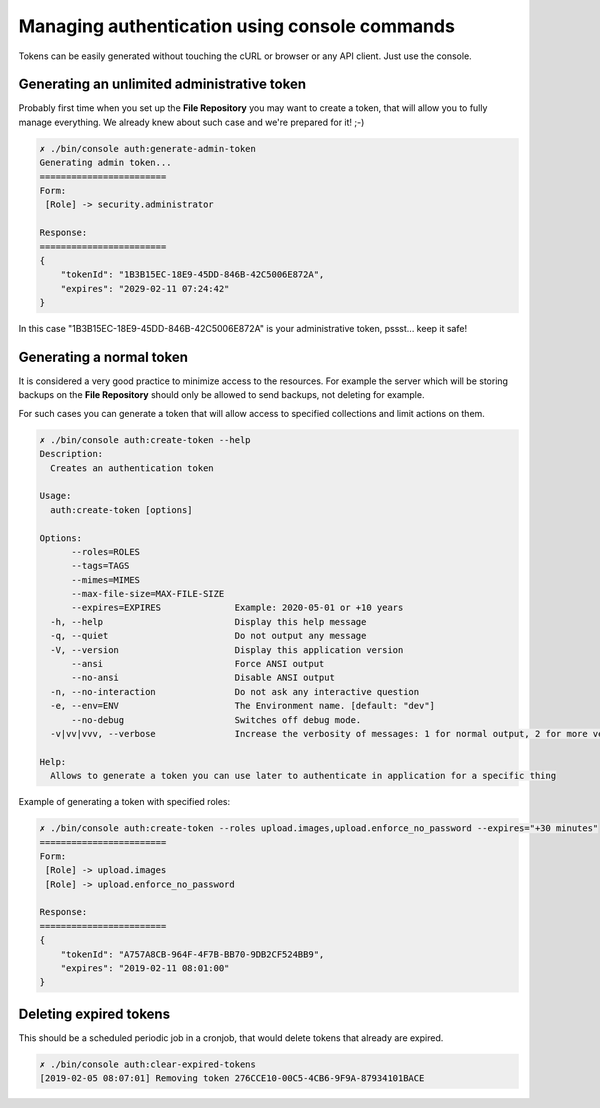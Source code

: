 Managing authentication using console commands
==============================================

Tokens can be easily generated without touching the cURL or browser or any API client.
Just use the console.

Generating an unlimited administrative token
--------------------------------------------

Probably first time when you set up the **File Repository** you may want to create a token, that will allow you to fully
manage everything. We already knew about such case and we're prepared for it! ;-)

.. code:: bash

    ✗ ./bin/console auth:generate-admin-token
    Generating admin token...
    ========================
    Form:
     [Role] -> security.administrator

    Response:
    ========================
    {
        "tokenId": "1B3B15EC-18E9-45DD-846B-42C5006E872A",
        "expires": "2029-02-11 07:24:42"
    }

In this case "1B3B15EC-18E9-45DD-846B-42C5006E872A" is your administrative token, pssst... keep it safe!

Generating a normal token
-------------------------

It is considered a very good practice to minimize access to the resources. For example the server which will be storing
backups on the **File Repository** should only be allowed to send backups, not deleting for example.

For such cases you can generate a token that will allow access to specified collections and limit actions on them.

.. code:: bash

    ✗ ./bin/console auth:create-token --help
    Description:
      Creates an authentication token

    Usage:
      auth:create-token [options]

    Options:
          --roles=ROLES
          --tags=TAGS
          --mimes=MIMES
          --max-file-size=MAX-FILE-SIZE
          --expires=EXPIRES              Example: 2020-05-01 or +10 years
      -h, --help                         Display this help message
      -q, --quiet                        Do not output any message
      -V, --version                      Display this application version
          --ansi                         Force ANSI output
          --no-ansi                      Disable ANSI output
      -n, --no-interaction               Do not ask any interactive question
      -e, --env=ENV                      The Environment name. [default: "dev"]
          --no-debug                     Switches off debug mode.
      -v|vv|vvv, --verbose               Increase the verbosity of messages: 1 for normal output, 2 for more verbose output and 3 for debug

    Help:
      Allows to generate a token you can use later to authenticate in application for a specific thing

Example of generating a token with specified roles:

.. code:: bash

    ✗ ./bin/console auth:create-token --roles upload.images,upload.enforce_no_password --expires="+30 minutes"
    ========================
    Form:
     [Role] -> upload.images
     [Role] -> upload.enforce_no_password

    Response:
    ========================
    {
        "tokenId": "A757A8CB-964F-4F7B-BB70-9DB2CF524BB9",
        "expires": "2019-02-11 08:01:00"
    }


Deleting expired tokens
-----------------------

This should be a scheduled periodic job in a cronjob, that would delete tokens that already are expired.

.. code:: bash

    ✗ ./bin/console auth:clear-expired-tokens
    [2019-02-05 08:07:01] Removing token 276CCE10-00C5-4CB6-9F9A-87934101BACE
